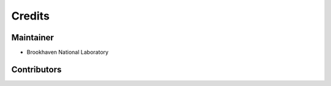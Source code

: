 =======
Credits
=======

Maintainer
----------

* Brookhaven National Laboratory

Contributors
------------


